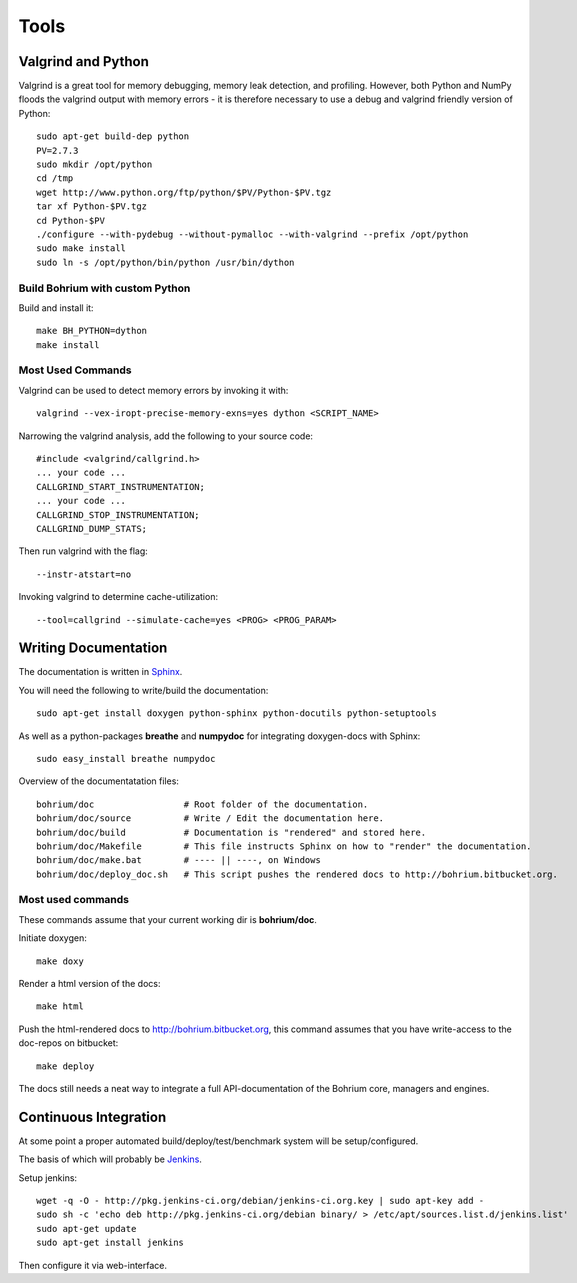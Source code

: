 .. _developer_tools:

Tools
=====

Valgrind and Python
-------------------

Valgrind is a great tool for memory debugging, memory leak detection, and profiling.
However, both Python and NumPy floods the valgrind output with memory errors - it is therefore necessary to use a debug and valgrind friendly version of Python::

  sudo apt-get build-dep python
  PV=2.7.3
  sudo mkdir /opt/python
  cd /tmp
  wget http://www.python.org/ftp/python/$PV/Python-$PV.tgz
  tar xf Python-$PV.tgz
  cd Python-$PV
  ./configure --with-pydebug --without-pymalloc --with-valgrind --prefix /opt/python
  sudo make install
  sudo ln -s /opt/python/bin/python /usr/bin/dython

Build Bohrium with custom Python
~~~~~~~~~~~~~~~~~~~~~~~~~~~~~~

Build and install it::

  make BH_PYTHON=dython
  make install

Most Used Commands
~~~~~~~~~~~~~~~~~~

Valgrind can be used to detect memory errors by invoking it with::

  valgrind --vex-iropt-precise-memory-exns=yes dython <SCRIPT_NAME>

Narrowing the valgrind analysis, add the following to your source code::

  #include <valgrind/callgrind.h>
  ... your code ...
  CALLGRIND_START_INSTRUMENTATION;
  ... your code ...
  CALLGRIND_STOP_INSTRUMENTATION;
  CALLGRIND_DUMP_STATS;

Then run valgrind with the flag::

  --instr-atstart=no

Invoking valgrind to determine cache-utilization::

  --tool=callgrind --simulate-cache=yes <PROG> <PROG_PARAM>

Writing Documentation
---------------------

The documentation is written in `Sphinx <http://sphinx.pocoo.org/>`_.

You will need the following to write/build the documentation::

  sudo apt-get install doxygen python-sphinx python-docutils python-setuptools

As well as a python-packages **breathe** and **numpydoc** for integrating doxygen-docs with Sphinx::

  sudo easy_install breathe numpydoc

Overview of the documentatation files::

  bohrium/doc                 # Root folder of the documentation.
  bohrium/doc/source          # Write / Edit the documentation here.
  bohrium/doc/build           # Documentation is "rendered" and stored here.
  bohrium/doc/Makefile        # This file instructs Sphinx on how to "render" the documentation.
  bohrium/doc/make.bat        # ---- || ----, on Windows
  bohrium/doc/deploy_doc.sh   # This script pushes the rendered docs to http://bohrium.bitbucket.org.

Most used commands
~~~~~~~~~~~~~~~~~~

These commands assume that your current working dir is **bohrium/doc**.

Initiate doxygen::
 
  make doxy

Render a html version of the docs::

  make html

Push the html-rendered docs to http://bohrium.bitbucket.org, this command assumes that you have write-access to the doc-repos on bitbucket::

  make deploy

The docs still needs a neat way to integrate a full API-documentation of the Bohrium core, managers and engines.

Continuous Integration
----------------------

At some point a proper automated build/deploy/test/benchmark system will be setup/configured.

The basis of which will probably be `Jenkins <https://wiki.jenkins-ci.org/display/JENKINS/Installing+Jenkins+on+Ubuntu>`_.

Setup jenkins::

  wget -q -O - http://pkg.jenkins-ci.org/debian/jenkins-ci.org.key | sudo apt-key add -
  sudo sh -c 'echo deb http://pkg.jenkins-ci.org/debian binary/ > /etc/apt/sources.list.d/jenkins.list'
  sudo apt-get update
  sudo apt-get install jenkins

Then configure it via web-interface.

